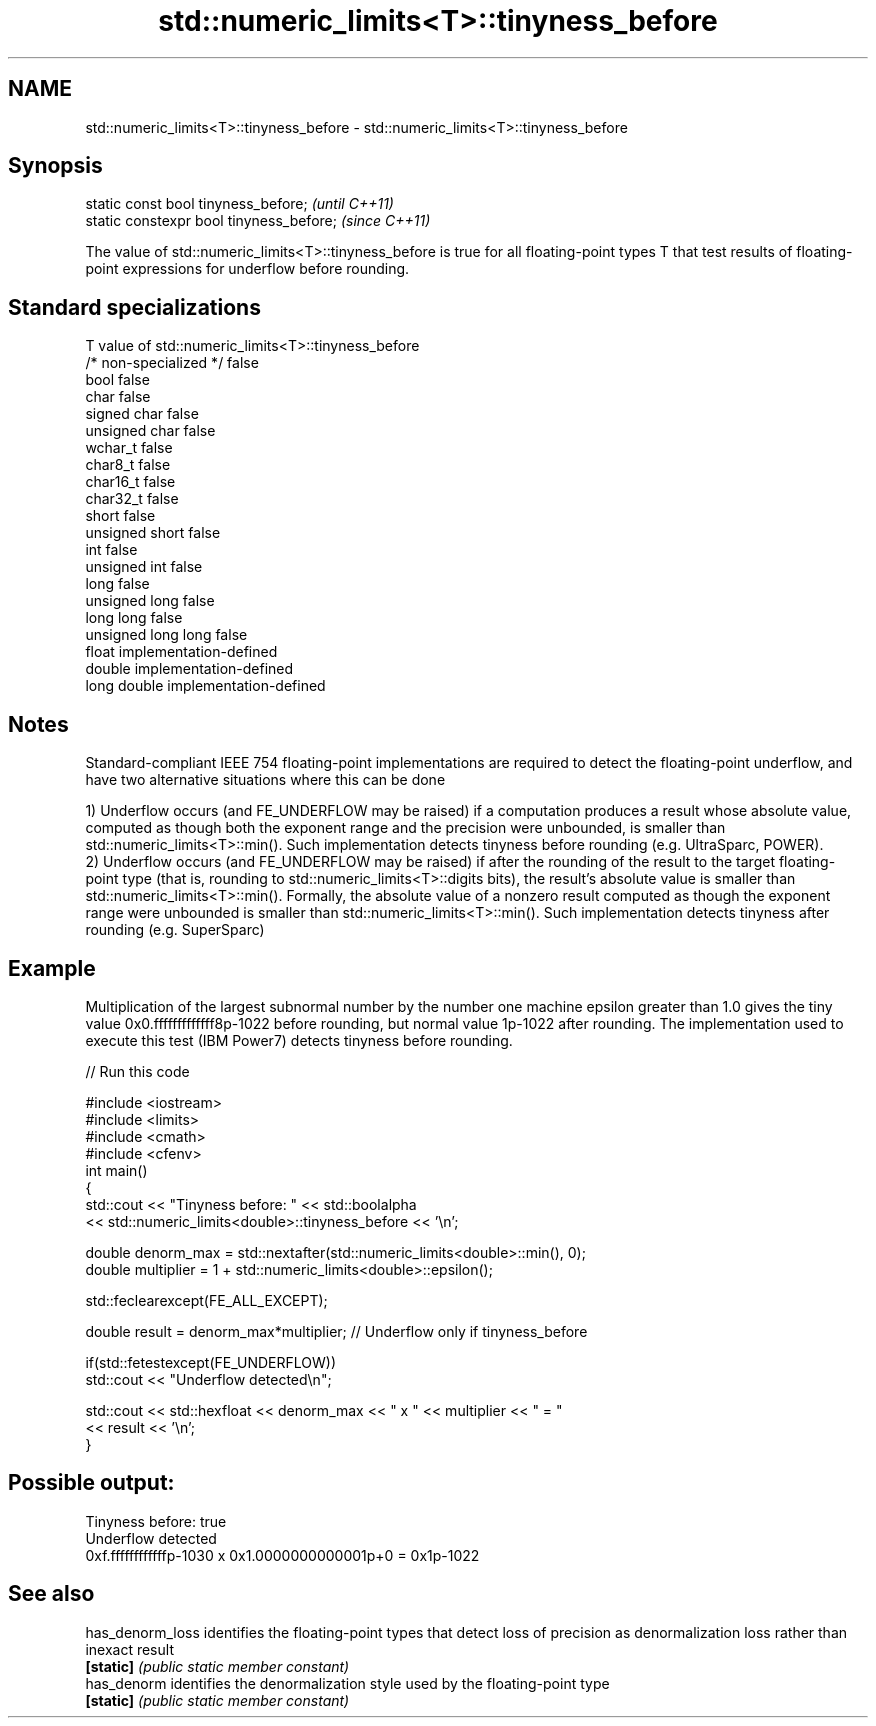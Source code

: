 .TH std::numeric_limits<T>::tinyness_before 3 "2020.03.24" "http://cppreference.com" "C++ Standard Libary"
.SH NAME
std::numeric_limits<T>::tinyness_before \- std::numeric_limits<T>::tinyness_before

.SH Synopsis
   static const bool tinyness_before;      \fI(until C++11)\fP
   static constexpr bool tinyness_before;  \fI(since C++11)\fP

   The value of std::numeric_limits<T>::tinyness_before is true for all floating-point types T that test results of floating-point expressions for underflow before rounding.

.SH Standard specializations

   T                     value of std::numeric_limits<T>::tinyness_before
   /* non-specialized */ false
   bool                  false
   char                  false
   signed char           false
   unsigned char         false
   wchar_t               false
   char8_t               false
   char16_t              false
   char32_t              false
   short                 false
   unsigned short        false
   int                   false
   unsigned int          false
   long                  false
   unsigned long         false
   long long             false
   unsigned long long    false
   float                 implementation-defined
   double                implementation-defined
   long double           implementation-defined

.SH Notes

   Standard-compliant IEEE 754 floating-point implementations are required to detect the floating-point underflow, and have two alternative situations where this can be done

   1) Underflow occurs (and FE_UNDERFLOW may be raised) if a computation produces a result whose absolute value, computed as though both the exponent range and the precision were unbounded, is smaller than std::numeric_limits<T>::min(). Such implementation detects tinyness before rounding (e.g. UltraSparc, POWER).
   2) Underflow occurs (and FE_UNDERFLOW may be raised) if after the rounding of the result to the target floating-point type (that is, rounding to std::numeric_limits<T>::digits bits), the result's absolute value is smaller than std::numeric_limits<T>::min(). Formally, the absolute value of a nonzero result computed as though the exponent range were unbounded is smaller than std::numeric_limits<T>::min(). Such implementation detects tinyness after rounding (e.g. SuperSparc)

.SH Example

   Multiplication of the largest subnormal number by the number one machine epsilon greater than 1.0 gives the tiny value 0x0.fffffffffffff8p-1022 before rounding, but normal value 1p-1022 after rounding. The implementation used to execute this test (IBM Power7) detects tinyness before rounding.

   
// Run this code

 #include <iostream>
 #include <limits>
 #include <cmath>
 #include <cfenv>
 int main()
 {
     std::cout << "Tinyness before: " << std::boolalpha
               << std::numeric_limits<double>::tinyness_before << '\\n';

     double denorm_max = std::nextafter(std::numeric_limits<double>::min(), 0);
     double multiplier = 1 + std::numeric_limits<double>::epsilon();

     std::feclearexcept(FE_ALL_EXCEPT);

     double result = denorm_max*multiplier; // Underflow only if tinyness_before

     if(std::fetestexcept(FE_UNDERFLOW))
         std::cout << "Underflow detected\\n";

     std::cout << std::hexfloat << denorm_max << " x " << multiplier  <<  " = "
               << result << '\\n';
 }

.SH Possible output:

 Tinyness before: true
 Underflow detected
 0xf.ffffffffffffp-1030 x 0x1.0000000000001p+0 = 0x1p-1022

.SH See also

   has_denorm_loss identifies the floating-point types that detect loss of precision as denormalization loss rather than inexact result
   \fB[static]\fP        \fI(public static member constant)\fP
   has_denorm      identifies the denormalization style used by the floating-point type
   \fB[static]\fP        \fI(public static member constant)\fP
